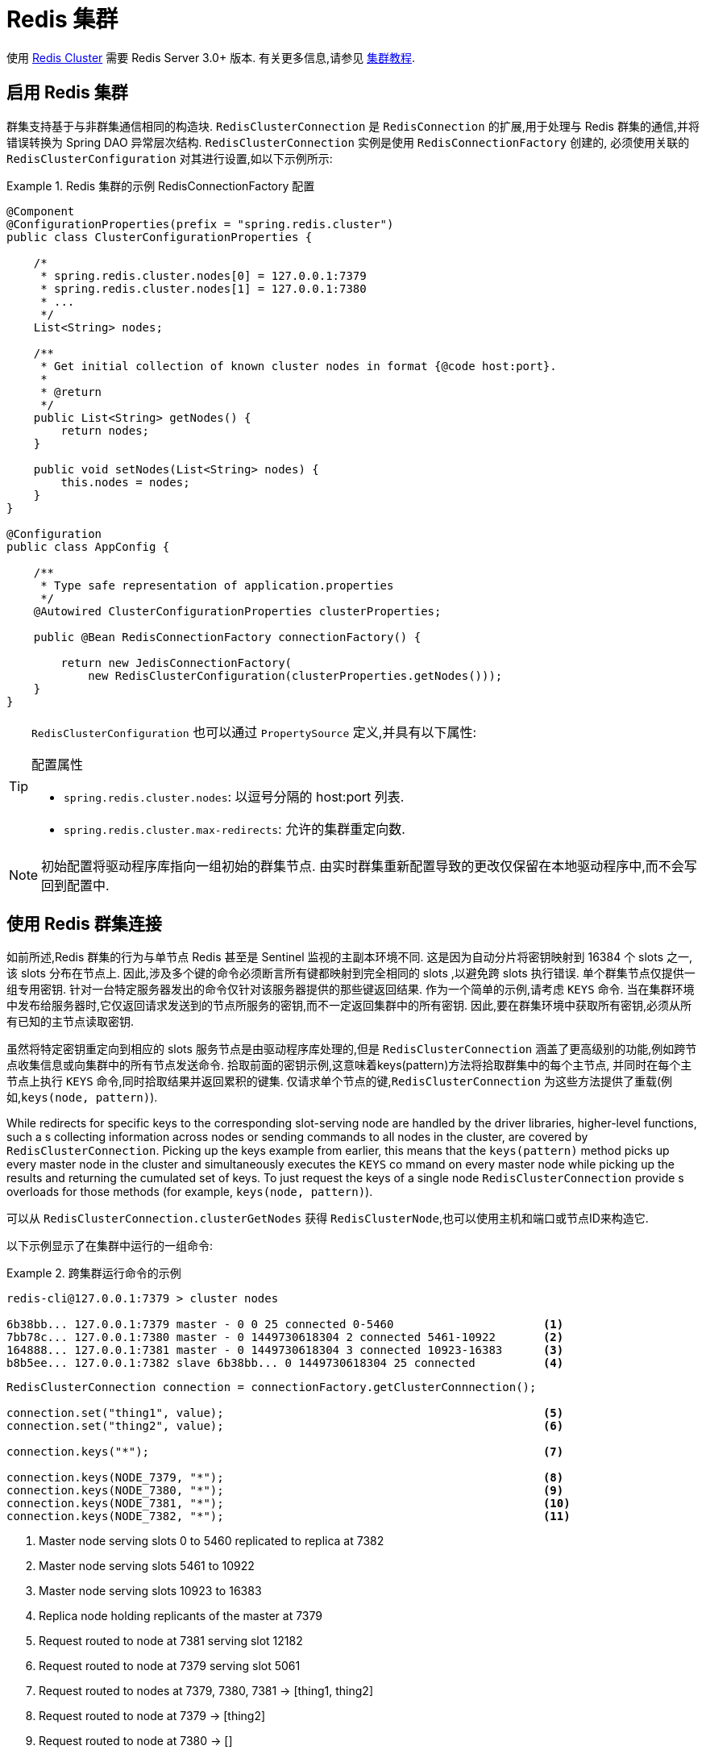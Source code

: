 [[cluster]]
= Redis 集群

使用 https://redis.io/topics/cluster-spec[Redis Cluster] 需要 Redis Server 3.0+ 版本. 有关更多信息,请参见 https://redis.io/topics/cluster-tutorial[集群教程].

== 启用 Redis 集群

群集支持基于与非群集通信相同的构造块. `RedisClusterConnection` 是 `RedisConnection` 的扩展,用于处理与 Redis 群集的通信,并将错误转换为 Spring DAO 异常层次结构. `RedisClusterConnection` 实例是使用 `RedisConnectionFactory` 创建的,
必须使用关联的 `RedisClusterConfiguration` 对其进行设置,如以下示例所示:

.Redis 集群的示例 RedisConnectionFactory 配置
====
[source,java]
----
@Component
@ConfigurationProperties(prefix = "spring.redis.cluster")
public class ClusterConfigurationProperties {

    /*
     * spring.redis.cluster.nodes[0] = 127.0.0.1:7379
     * spring.redis.cluster.nodes[1] = 127.0.0.1:7380
     * ...
     */
    List<String> nodes;

    /**
     * Get initial collection of known cluster nodes in format {@code host:port}.
     *
     * @return
     */
    public List<String> getNodes() {
        return nodes;
    }

    public void setNodes(List<String> nodes) {
        this.nodes = nodes;
    }
}

@Configuration
public class AppConfig {

    /**
     * Type safe representation of application.properties
     */
    @Autowired ClusterConfigurationProperties clusterProperties;

    public @Bean RedisConnectionFactory connectionFactory() {

        return new JedisConnectionFactory(
            new RedisClusterConfiguration(clusterProperties.getNodes()));
    }
}
----
====

[TIP]
====
`RedisClusterConfiguration` 也可以通过 `PropertySource` 定义,并具有以下属性:

.配置属性
- `spring.redis.cluster.nodes`: 以逗号分隔的 host:port 列表.
- `spring.redis.cluster.max-redirects`: 允许的集群重定向数.
====

NOTE: 初始配置将驱动程序库指向一组初始的群集节点. 由实时群集重新配置导致的更改仅保留在本地驱动程序中,而不会写回到配置中.

[[cluster.working.with.cluster]]
== 使用 Redis 群集连接

如前所述,Redis 群集的行为与单节点 Redis 甚至是 Sentinel 监视的主副本环境不同. 这是因为自动分片将密钥映射到 16384 个 slots 之一,该 slots 分布在节点上. 因此,涉及多个键的命令必须断言所有键都映射到完全相同的 slots ,以避免跨 slots 执行错误.
单个群集节点仅提供一组专用密钥. 针对一台特定服务器发出的命令仅针对该服务器提供的那些键返回结果. 作为一个简单的示例,请考虑  `KEYS`  命令. 当在集群环境中发布给服务器时,它仅返回请求发送到的节点所服务的密钥,而不一定返回集群中的所有密钥.
因此,要在群集环境中获取所有密钥,必须从所有已知的主节点读取密钥.


虽然将特定密钥重定向到相应的 slots 服务节点是由驱动程序库处理的,但是 `RedisClusterConnection` 涵盖了更高级别的功能,例如跨节点收集信息或向集群中的所有节点发送命令. 拾取前面的密钥示例,这意味着keys(pattern)方法将拾取群集中的每个主节点,
并同时在每个主节点上执行 `KEYS` 命令,同时拾取结果并返回累积的键集. 仅请求单个节点的键,`RedisClusterConnection` 为这些方法提供了重载(例如,`keys(node, pattern)`).

While redirects for specific keys to the corresponding slot-serving node are handled by the driver libraries, higher-level functions, such a
s collecting information across nodes or sending commands to all nodes in the cluster, are covered by `RedisClusterConnection`. Picking
up the keys example from earlier, this means that the `keys(pattern)` method picks up every master node in the cluster and simultaneously executes the `KEYS` co
mmand on every master node while picking up the results and returning the cumulated set of keys. To just request the keys of a single node `RedisClusterConnection` provide
s overloads for those methods (for example, `keys(node, pattern)`).

可以从 `RedisClusterConnection.clusterGetNodes` 获得 `RedisClusterNode`,也可以使用主机和端口或节点ID来构造它.

以下示例显示了在集群中运行的一组命令:

.跨集群运行命令的示例
====
[source,text]
----
redis-cli@127.0.0.1:7379 > cluster nodes

6b38bb... 127.0.0.1:7379 master - 0 0 25 connected 0-5460                      <1>
7bb78c... 127.0.0.1:7380 master - 0 1449730618304 2 connected 5461-10922       <2>
164888... 127.0.0.1:7381 master - 0 1449730618304 3 connected 10923-16383      <3>
b8b5ee... 127.0.0.1:7382 slave 6b38bb... 0 1449730618304 25 connected          <4>
----

[source,java]
----
RedisClusterConnection connection = connectionFactory.getClusterConnnection();

connection.set("thing1", value);                                               <5>
connection.set("thing2", value);                                               <6>

connection.keys("*");                                                          <7>

connection.keys(NODE_7379, "*");                                               <8>
connection.keys(NODE_7380, "*");                                               <9>
connection.keys(NODE_7381, "*");                                               <10>
connection.keys(NODE_7382, "*");                                               <11>
----
<1> Master node serving slots 0 to 5460 replicated to replica at 7382
<2> Master node serving slots 5461 to 10922
<3> Master node serving slots 10923 to 16383
<4> Replica node holding replicants of the master at 7379
<5> Request routed to node at 7381 serving slot 12182
<6> Request routed to node at 7379 serving slot 5061
<7> Request routed to nodes at 7379, 7380, 7381 -> [thing1, thing2]
<8> Request routed to node at 7379 -> [thing2]
<9> Request routed to node at 7380 -> []
<10> Request routed to node at 7381 -> [thing1]
<11> Request routed to node at 7382 -> [thing2]
====

当所有键都映射到同一 slot 时,本地驱动程序库会自动处理跨 slots 请求,例如 `MGET`. 但是,一旦不是这种情况,`RedisClusterConnection` 会对 slots 服务节点执行多个并行的 `GET` 命令,然后再次返回累积的结果.
这比单 slot 执行的性能要差,因此应谨慎使用. 如有疑问,请考虑通过在大括号中提供前缀(例如 `{my-prefix}.thing1` 和 `{my-prefix}.thing2`)来将密钥固定到同一 slot ,这两者都将映射到相同的 slot 号. 以下示例显示了跨槽请求处理:

.Sample of Cross-Slot Request Handling
====
[source,text]
----
redis-cli@127.0.0.1:7379 > cluster nodes

6b38bb... 127.0.0.1:7379 master - 0 0 25 connected 0-5460                      <1>
7bb...
----

[source,java]
----
RedisClusterConnection connection = connectionFactory.getClusterConnnection();

connection.set("thing1", value);           // slot: 12182
connection.set("{thing1}.thing2", value);  // slot: 12182
connection.set("thing2", value);           // slot:  5461

connection.mGet("thing1", "{thing1}.thing2");                                  <2>

connection.mGet("thing1", "thing2");                                           <3>
----
<1> 与之前示例中的配置相同.
<2> Keys map to same slot -> 127.0.0.1:7381 MGET thing1 {thing1}.thing2
<3> Keys map to different slots and get split up into single slot ones routed to the according nodes +
 -> 127.0.0.1:7379 GET thing2 +
 -> 127.0.0.1:7381 GET thing1
====

TIP: 前面的示例演示了Spring Data Redis遵循的一般策略. 请注意,某些操作可能需要将大量数据加载到内存中才能计算所需的命令. 此外,并非所有跨槽请求都可以安全地移植到多个单个槽请求,如果使用不当,则会出错(例如 `PFCOUNT`).

[[cluster.redistemplate]]
== 使用 `RedisTemplate` 和 `ClusterOperations`

有关  <<redis:template>> 的一般用途,配置和用法的信息,请参见通过 `RedisTemplate` 使用对象.

CAUTION: 使用任何 JSON `RedisSerializer` 设置  `RedisTemplate#keySerializer` 时要小心,因为更改 JSON 结构会立即影响哈希槽的计算.

`RedisTemplate` 通过 `ClusterOperations` 接口提供对特定于集群的操作的访问,该接口可以从 `RedisTemplate.opsForCluster()` 获得. 这使您可以在群集内的单个节点上显式运行命令,同时保留为模板配置的序列化和反序列化功能.
它还提供管理命令(例如 `CLUSTER MEET`)或更高级的操作(例如,重新分片).

以下示例显示如何使用 `RedisTemplate` 访问 `RedisClusterConnection`:

.Accessing `RedisClusterConnection` with `RedisTemplate`
====
[source,text]
----
ClusterOperations clusterOps = redisTemplate.opsForCluster();
clusterOps.shutdown(NODE_7379);                                              <1>
----
<1> Shut down node at 7379 and cross fingers there is a replica in place that can take over.
====
